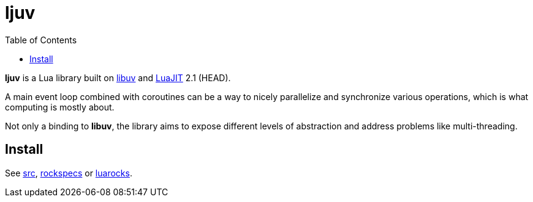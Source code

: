 = ljuv
ifdef::env-github[]
:tip-caption: :bulb:
:note-caption: :information_source:
:important-caption: :heavy_exclamation_mark:
:caution-caption: :fire:
:warning-caption: :warning:
endif::[]
:toc: left
:toclevels: 5

*ljuv* is a Lua library built on https://libuv.org/[libuv] and https://luajit.org/[LuaJIT] 2.1 (HEAD).

A main event loop combined with coroutines can be a way to nicely parallelize and synchronize various operations, which is what computing is mostly about.

Not only a binding to *libuv*, the library aims to expose different levels of abstraction and address problems like multi-threading.

== Install

See link:src[], link:rockspecs[] or https://luarocks.org/modules/imagicthecat-0a6b669a3a/ljuv[luarocks].
